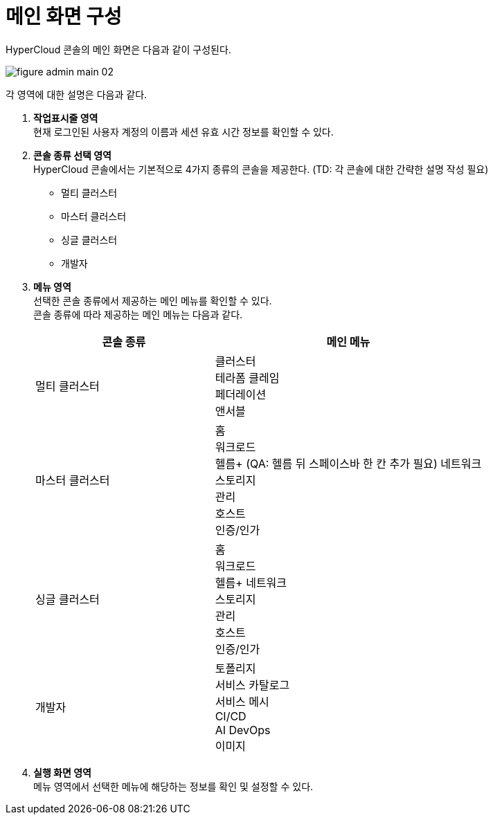 = 메인 화면 구성

HyperCloud 콘솔의 메인 화면은 다음과 같이 구성된다.

image::../images/figure_admin_main_02.png[]

각 영역에 대한 설명은 다음과 같다.

<1> *작업표시줄 영역* +
현재 로그인된 사용자 계정의 이름과 세션 유효 시간 정보를 확인할 수 있다.

<2> *콘솔 종류 선택 영역*  +
HyperCloud 콘솔에서는 기본적으로 4가지 종류의 콘솔을 제공한다. (TD: 각 콘솔에 대한 간략한 설명 작성 필요)

* 멀티 클러스터
* 마스터 클러스터
* 싱글 클러스터
* 개발자

<3> *메뉴 영역* +
선택한 콘솔 종류에서 제공하는 메인 메뉴를 확인할 수 있다. +
콘솔 종류에 따라 제공하는 메인 메뉴는 다음과 같다.
+
[width="100%",options="header", cols="2,3"]
|====================
|콘솔 종류|메인 메뉴  
|멀티 클러스터|클러스터 +
테라폼 클레임 +
페더레이션 +
앤서블
|마스터 클러스터|홈 +
워크로드 +
헬름+ (QA: 헬름 뒤 스페이스바 한 칸 추가 필요)
네트워크 +
스토리지 +
관리 +
호스트 +
인증/인가
|싱글 클러스터|홈 +
워크로드 +
헬름+
네트워크 +
스토리지 +
관리 +
호스트 +
인증/인가
|개발자|토폴리지 +
서비스 카탈로그 +
서비스 메시 +
CI/CD +
AI DevOps +
이미지
|====================

<4> *실행 화면 영역* +
메뉴 영역에서 선택한 메뉴에 해당하는 정보를 확인 및 설정할 수 있다.
